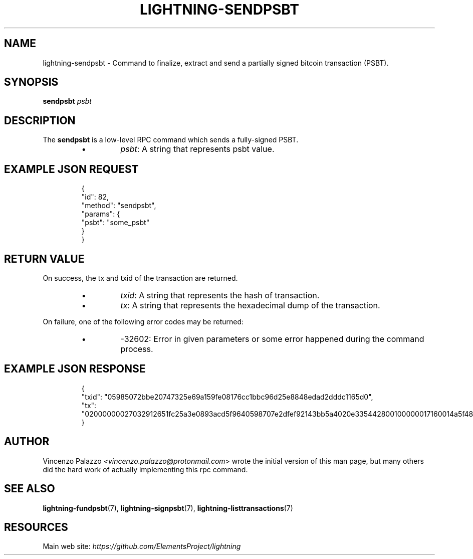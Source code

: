 .TH "LIGHTNING-SENDPSBT" "7" "" "" "lightning-sendpsbt"
.SH NAME
lightning-sendpsbt - Command to finalize, extract and send a partially signed bitcoin transaction (PSBT)\.
.SH SYNOPSIS

\fBsendpsbt\fR \fIpsbt\fR

.SH DESCRIPTION

The \fBsendpsbt\fR is a low-level RPC command which sends a fully-signed PSBT\.

.RS
.IP \[bu]
\fIpsbt\fR: A string that represents psbt value\.

.RE
.SH EXAMPLE JSON REQUEST
.nf
.RS
{
  "id": 82,
  "method": "sendpsbt",
  "params": {
    "psbt": "some_psbt"
  }
}
.RE

.fi
.SH RETURN VALUE

On success, the tx and txid of the transaction are returned\.

.RS
.IP \[bu]
\fItxid\fR: A string that represents the hash of transaction\.
.IP \[bu]
\fItx\fR: A string that represents the hexadecimal dump of the transaction\.

.RE

On failure, one of the following error codes may be returned:

.RS
.IP \[bu]
-32602: Error in given parameters or some error happened during the command process\.

.RE
.SH EXAMPLE JSON RESPONSE
.nf
.RS
{
    "txid": "05985072bbe20747325e69a159fe08176cc1bbc96d25e8848edad2dddc1165d0",
    "tx": "02000000027032912651fc25a3e0893acd5f9640598707e2dfef92143bb5a4020e335442800100000017160014a5f48b9aa3cb8ca6cc1040c11e386745bb4dc932ffffffffd229a4b4f78638ebcac10a68b0561585a5d6e4d3b769ad0a909e9b9afaeae24e00000000171600145c83da9b685f9142016c6f5eb5f98a45cfa6f686ffffffff01915a01000000000017a9143a4dfd59e781f9c3018e7d0a9b7a26d58f8d22bf8700000000",
}
.RE

.fi
.SH AUTHOR

Vincenzo Palazzo \fI<vincenzo.palazzo@protonmail.com\fR> wrote the initial version of this man page, but many others did the hard work of actually implementing this rpc command\.

.SH SEE ALSO

\fBlightning-fundpsbt\fR(7), \fBlightning-signpsbt\fR(7), \fBlightning-listtransactions\fR(7)

.SH RESOURCES

Main web site: \fIhttps://github.com/ElementsProject/lightning\fR

\" SHA256STAMP:795058b68607af4148d2866faa88b3743269e1641725c95efcabdbe82c886420

